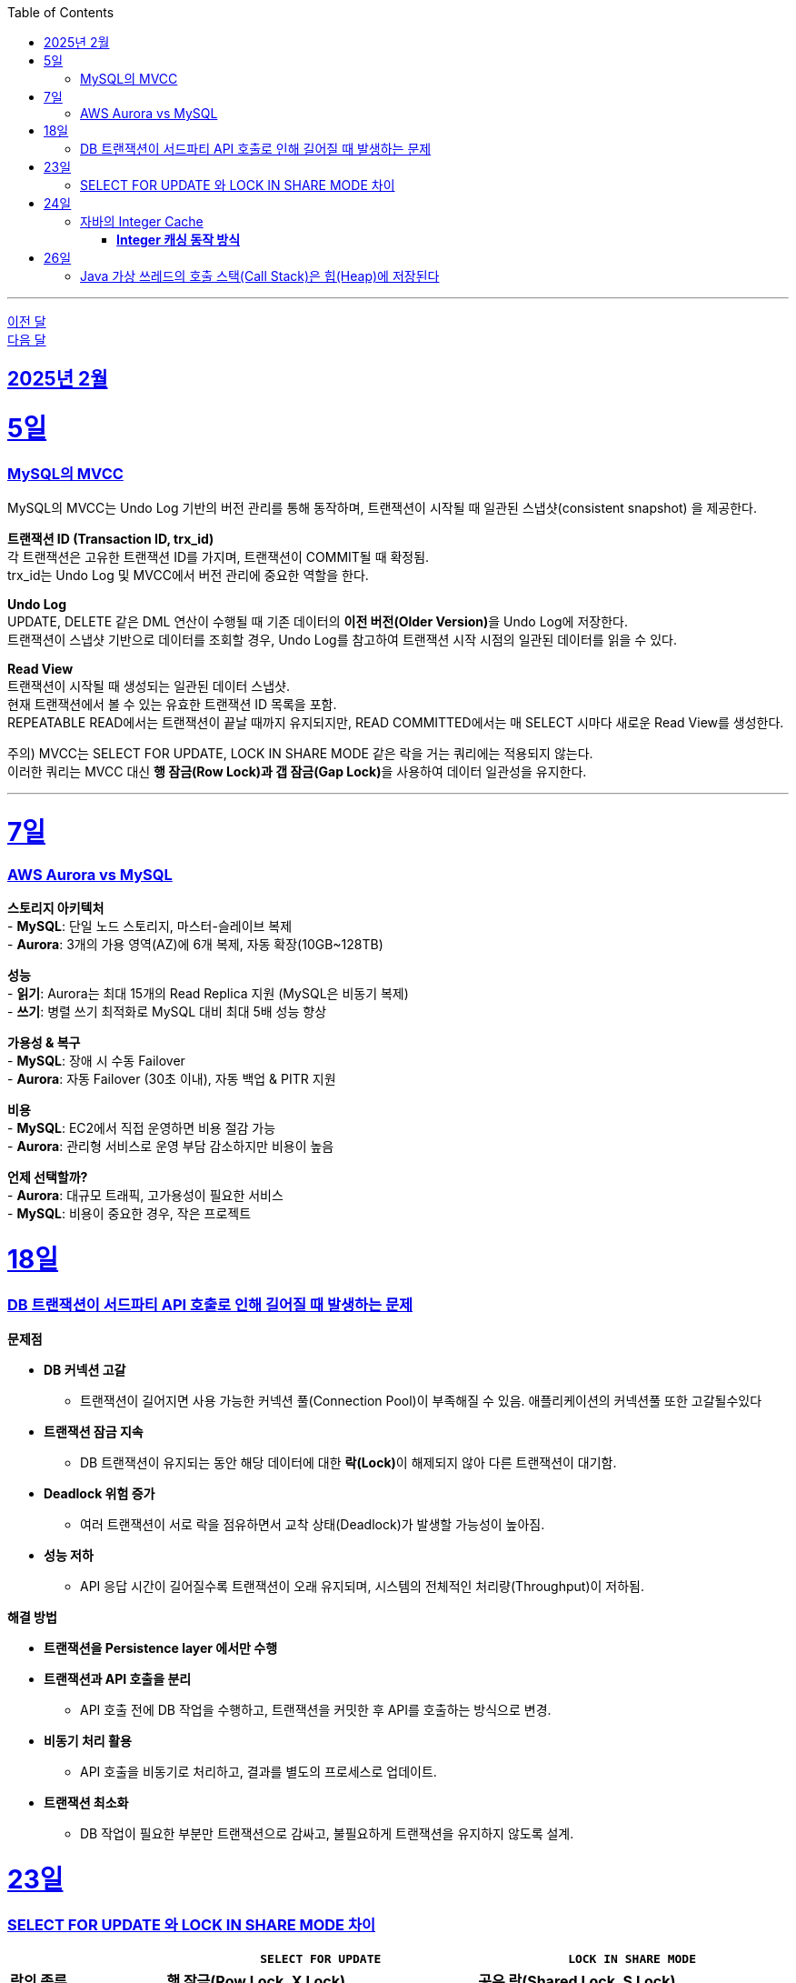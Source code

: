 // Metadata:
:description: Week I Learnt
:keywords: study, til, lwil
// Settings:
:doctype: book
:toc: left
:toclevels: 4
:sectlinks:
:icons: font
:hardbreaks:

---

https://github.com/picbel/WIL/blob/main/2025/01/wil.adoc[이전 달]
https://github.com/picbel/WIL/blob/main/2025/03/wil.adoc[다음 달]

[[section-202502]]
== 2025년 2월

[[section-202502-5일]]
5일
===
### MySQL의 MVCC

MySQL의 MVCC는 Undo Log 기반의 버전 관리를 통해 동작하며, 트랜잭션이 시작될 때 일관된 스냅샷(consistent snapshot) 을 제공한다.

**트랜잭션 ID (Transaction ID, trx_id)**
각 트랜잭션은 고유한 트랜잭션 ID를 가지며, 트랜잭션이 COMMIT될 때 확정됨.
trx_id는 Undo Log 및 MVCC에서 버전 관리에 중요한 역할을 한다.

**Undo Log**
UPDATE, DELETE 같은 DML 연산이 수행될 때 기존 데이터의 **이전 버전(Older Version)**을 Undo Log에 저장한다.
트랜잭션이 스냅샷 기반으로 데이터를 조회할 경우, Undo Log를 참고하여 트랜잭션 시작 시점의 일관된 데이터를 읽을 수 있다.

**Read View**
트랜잭션이 시작될 때 생성되는 일관된 데이터 스냅샷.
현재 트랜잭션에서 볼 수 있는 유효한 트랜잭션 ID 목록을 포함.
REPEATABLE READ에서는 트랜잭션이 끝날 때까지 유지되지만, READ COMMITTED에서는 매 SELECT 시마다 새로운 Read View를 생성한다.

주의) MVCC는 SELECT FOR UPDATE, LOCK IN SHARE MODE 같은 락을 거는 쿼리에는 적용되지 않는다.
이러한 쿼리는 MVCC 대신 **행 잠금(Row Lock)과 갭 잠금(Gap Lock)**을 사용하여 데이터 일관성을 유지한다.

---

[[section-202502-7일]]
7일
===
### AWS Aurora vs MySQL  

**스토리지 아키텍처**  
- **MySQL**: 단일 노드 스토리지, 마스터-슬레이브 복제  
- **Aurora**:  3개의 가용 영역(AZ)에 6개 복제, 자동 확장(10GB~128TB)  

**성능**  
- **읽기**: Aurora는 최대 15개의 Read Replica 지원 (MySQL은 비동기 복제)  
- **쓰기**: 병렬 쓰기 최적화로 MySQL 대비 최대 5배 성능 향상  

**가용성 & 복구**  
- **MySQL**: 장애 시 수동 Failover  
- **Aurora**: 자동 Failover (30초 이내), 자동 백업 & PITR 지원  

**비용**  
- **MySQL**: EC2에서 직접 운영하면 비용 절감 가능  
- **Aurora**: 관리형 서비스로 운영 부담 감소하지만 비용이 높음  

**언제 선택할까?**  
- **Aurora**: 대규모 트래픽, 고가용성이 필요한 서비스  
- **MySQL**: 비용이 중요한 경우, 작은 프로젝트  


[[section-202502-18일]]
18일
===
### DB 트랜잭션이 서드파티 API 호출로 인해 길어질 때 발생하는 문제

**문제점**

* **DB 커넥션 고갈**
** 트랜잭션이 길어지면 사용 가능한 커넥션 풀(Connection Pool)이 부족해질 수 있음. 애플리케이션의 커넥션풀 또한 고갈될수있다
* **트랜잭션 잠금 지속**
** DB 트랜잭션이 유지되는 동안 해당 데이터에 대한 **락(Lock)**이 해제되지 않아 다른 트랜잭션이 대기함.  
* **Deadlock 위험 증가**
** 여러 트랜잭션이 서로 락을 점유하면서 교착 상태(Deadlock)가 발생할 가능성이 높아짐.  
* **성능 저하**
** API 응답 시간이 길어질수록 트랜잭션이 오래 유지되며, 시스템의 전체적인 처리량(Throughput)이 저하됨.  

**해결 방법**  

* **트랜잭션을 Persistence layer 에서만 수행**
* **트랜잭션과 API 호출을 분리**  
** API 호출 전에 DB 작업을 수행하고, 트랜잭션을 커밋한 후 API를 호출하는 방식으로 변경.  
* **비동기 처리 활용**  
** API 호출을 비동기로 처리하고, 결과를 별도의 프로세스로 업데이트.  
* **트랜잭션 최소화**  
** DB 작업이 필요한 부분만 트랜잭션으로 감싸고, 불필요하게 트랜잭션을 유지하지 않도록 설계.  


[[section-202502-23일]]
23일
===
### SELECT FOR UPDATE 와 LOCK IN SHARE MODE 차이

[cols="1,2,2", options="header"]
|===
|  | `SELECT FOR UPDATE` | `LOCK IN SHARE MODE`
| **락의 종류** | *행 잠금(Row Lock, X Lock)* | *공유 락(Shared Lock, S Lock)*
| **읽기 가능 여부** | ✅ 다른 트랜잭션에서 일반 `SELECT` 가능 | ✅ 다른 트랜잭션에서 일반 `SELECT` 가능
| **쓰기 가능 여부 (`UPDATE` / `DELETE`)** | 🚫 다른 트랜잭션에서 수정 불가능 (대기) | ✅ 다른 트랜잭션에서 `UPDATE`, `DELETE` 가능하지만 **모든 공유 락이 해제될 때까지 대기**
| **다른 트랜잭션의 `SELECT FOR UPDATE` 접근** | 🚫 대기 (락 해제될 때까지 기다림) | 🚫 `SELECT FOR UPDATE`가 접근 불가능 (충돌)
| **다른 트랜잭션의 `LOCK IN SHARE MODE` 접근** | 🚫 `LOCK IN SHARE MODE`가 접근 불가능 (충돌) | ✅ 가능 (서로 공유 락 허용)
| **일반 `SELECT` 접근** | ✅ 가능 (락 없이 읽을 수 있음) | ✅ 가능 (락 없이 읽을 수 있음)
|===


개념 설명  

1. `SELECT FOR UPDATE` 와 `LOCK IN SHARE MODE` 는 서로 충돌함 
   - `SELECT FOR UPDATE` 는 **행에 대한 독점 락(X Lock)**을 걸기 때문에,  
     다른 트랜잭션이 같은 행에 대해 `LOCK IN SHARE MODE` 로 접근하면 **대기 상태(Block)** 발생.  
   - 반대로, `LOCK IN SHARE MODE` 가 이미 걸려 있는 상태에서 다른 트랜잭션이 `SELECT FOR UPDATE` 를 실행하면 **대기**하게 됨.  

2. `LOCK IN SHARE MODE` 끼리는 서로 공유 가능하지만, `UPDATE` , `DELETE` 는 공유 락이 해제될 때까지 대기
   - 같은 `LOCK IN SHARE MODE`끼리는 충돌 없이 읽을 수 있음.  
   - 하지만 **해당 행을 `UPDATE` 하거나 `DELETE` 하려면 공유 락이 풀릴 때까지 기다려야 함**.  


[[section-202502-24일]]
24일
===
### 자바의 Integer Cache 
Java의 Integer 클래스는 특정 범위의 정수를 **캐싱(Cache)**하여 객체 생성 비용을 줄이고 성능을 최적화하는 기능을 제공함.

#### **Integer 캐싱 동작 방식**  

- `Integer.valueOf(int)`를 사용할 때, 특정 범위의 정수는 **새로운 객체를 생성하지 않고 캐시된 인스턴스를 재사용**함.  
- 기본적으로 **`-128 ~ 127` 범위의 정수**가 캐싱됨.  
- 이 범위를 벗어나는 경우 **새로운 `Integer` 객체가 생성**됨.  

```java
public class IntegerCacheExample {
    public static void main(String[] args) {
        Integer a = Integer.valueOf(100);
        Integer b = Integer.valueOf(100);
        System.out.println(a == b);  // ✅ true (같은 객체)

        Integer x = Integer.valueOf(200);
        Integer y = Integer.valueOf(200);
        System.out.println(x == y);  // ❌ false (다른 객체)
    }
}
```
`100`은 `-128 ~ 127` 범위에 속하므로 **같은 객체가 재사용됨**  
`200`은 범위를 초과하므로 **새로운 객체가 생성됨**  

**Integer 캐시 범위 변경 가능**
JVM 실행 옵션을 사용하면 **캐시 범위를 변경할 수 있음**.  
- `-XX:AutoBoxCacheMax=<숫자>` 옵션으로 설정 가능  
- 예: `-XX:AutoBoxCacheMax=500`  

[[section-202502-26일]]
26일
===
### Java 가상 쓰레드의 호출 스택(Call Stack)은 힙(Heap)에 저장된다

Java의 가상 쓰레드의 호출 스택은 Java의 가비지 컬렉션이 관리하는 힙(heap) 메모리에 stack chunk 객체로 저장됩니다.

이 방식은 Java 가상 쓰레드가 스택리스 코루틴보다 스택풀 코루틴의 특성을 일부 갖는 이유 중 하나입니다.

출처 : https://openjdk.org/jeps/444
____
Memory use and interaction with garbage collection
The stacks of virtual threads are stored in Java's garbage-collected heap as stack chunk objects. The stacks grow and shrink as the application runs, both to be memory-efficient and to accommodate stacks of depth up to the JVM's configured platform thread stack size. This efficiency is what enables a large number of virtual threads and thus the continued viability of the thread-per-request style in server applications.
____


